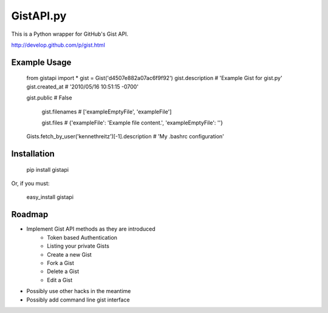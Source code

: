 GistAPI.py
==========

This is a Python wrapper for GitHub's Gist API.

http://develop.github.com/p/gist.html

Example Usage
-------------
    from gistapi import *
    gist = Gist('d4507e882a07ac6f9f92')
    gist.description   # 'Example Gist for gist.py'
    gist.created_at    # '2010/05/16 10:51:15 -0700'

    gist.public        # False

	gist.filenames     # ['exampleEmptyFile', 'exampleFile']

	gist.files         # {'exampleFile': 'Example file content.', 'exampleEmptyFile': ''} 

    Gists.fetch_by_user('kennethreitz')[-1].description    # 'My .bashrc configuration'

Installation
------------

	pip install gistapi
	
Or, if you must: 

	easy_install gistapi
	

Roadmap
-------

* Implement Gist API methods as they are introduced
	- Token based Authentication
	- Listing your private Gists
	- Create a new Gist
	- Fork a Gist
	- Delete a Gist
	- Edit a Gist
* Possibly use other hacks in the meantime
* Possibly add command line gist interface


